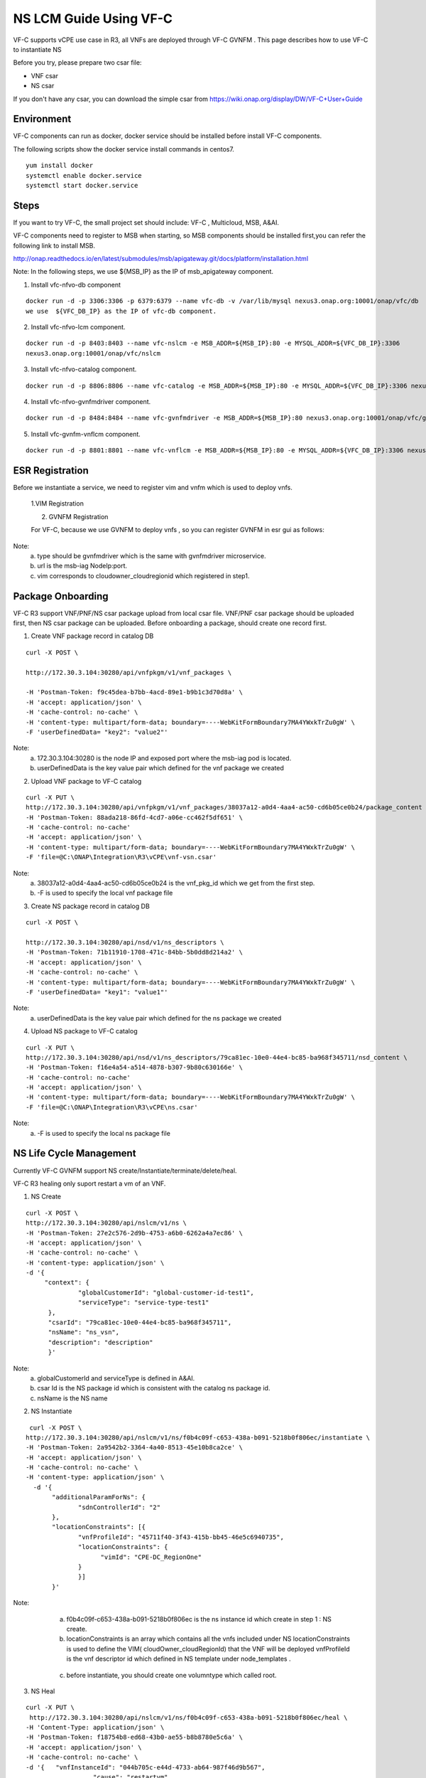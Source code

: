 .. This work is licensed under a Creative Commons Attribution 4.0 International License.
.. http://creativecommons.org/licenses/by/4.0

NS LCM Guide Using VF-C
-----------------------

VF-C supports vCPE use case in R3, all VNFs are deployed through VF-C GVNFM .
This page describes how to use VF-C to instantiate NS

Before you try, please prepare two csar file: 

* VNF csar
* NS csar

If you don't have any csar, you can download the simple csar from https://wiki.onap.org/display/DW/VF-C+User+Guide 


Environment
+++++++++++
VF-C components can run as docker, docker service should be installed before install VF-C components.

The following scripts show the docker service install commands in centos7.

::

  yum install docker
  systemctl enable docker.service
  systemctl start docker.service

Steps
+++++



If you want to  try VF-C,  the small project set should include: VF-C , Multicloud, MSB, A&AI.

VF-C components need to register to MSB when starting, so MSB components should be installed first,you can refer the following link to install MSB.

http://onap.readthedocs.io/en/latest/submodules/msb/apigateway.git/docs/platform/installation.html

Note: In the following steps, we use ${MSB_IP} as the IP of msb_apigateway component.

1. Install vfc-nfvo-db component

::

  docker run -d -p 3306:3306 -p 6379:6379 --name vfc-db -v /var/lib/mysql nexus3.onap.org:10001/onap/vfc/db
  we use  ${VFC_DB_IP} as the IP of vfc-db component.

2. Install vfc-nfvo-lcm component.

::

  docker run -d -p 8403:8403 --name vfc-nslcm -e MSB_ADDR=${MSB_IP}:80 -e MYSQL_ADDR=${VFC_DB_IP}:3306
  nexus3.onap.org:10001/onap/vfc/nslcm

3. Install vfc-nfvo-catalog component.

::

  docker run -d -p 8806:8806 --name vfc-catalog -e MSB_ADDR=${MSB_IP}:80 -e MYSQL_ADDR=${VFC_DB_IP}:3306 nexus3.onap.org:10001/onap/vfc/catalog

4. Install vfc-nfvo-gvnfmdriver component.

::

  docker run -d -p 8484:8484 --name vfc-gvnfmdriver -e MSB_ADDR=${MSB_IP}:80 nexus3.onap.org:10001/onap/vfc/gvnfmdriver

5. Install vfc-gvnfm-vnflcm component.

::

  docker run -d -p 8801:8801 --name vfc-vnflcm -e MSB_ADDR=${MSB_IP}:80 -e MYSQL_ADDR=${VFC_DB_IP}:3306 nexus3.onap.org:10001/onap/vfc/vnflcm


ESR Registration
++++++++++++++++


Before we instantiate a service, we need to register vim and vnfm which is used to deploy vnfs.

  1.VIM Registration

  |image1|

  .. |image1| image:: vim.png
   :width: 1000px
   :height: 600px


  2. GVNFM Registration

  For VF-C, because we use GVNFM to deploy vnfs , so you can register GVNFM in esr gui as follows:

  |image2|

  .. |image2| image:: gvnfm.png
   :width: 1000px
   :height: 600px


Note: 
  a. type should be gvnfmdriver which is the same with gvnfmdriver microservice.
  b. url is the msb-iag NodeIp:port.
  c. vim corresponds to cloudowner_cloudregionid which registered in step1.

Package Onboarding
++++++++++++++++++


VF-C R3 support VNF/PNF/NS csar package upload from local csar file. VNF/PNF csar package should be uploaded first, then NS csar package can be uploaded.
Before onboarding a package,  should create one record first. 


1. Create VNF package record  in catalog DB

::

  curl -X POST \

  http://172.30.3.104:30280/api/vnfpkgm/v1/vnf_packages \

  -H 'Postman-Token: f9c45dea-b7bb-4acd-89e1-b9b1c3d70d8a' \
  -H 'accept: application/json' \
  -H 'cache-control: no-cache' \
  -H 'content-type: multipart/form-data; boundary=----WebKitFormBoundary7MA4YWxkTrZu0gW' \
  -F 'userDefinedData= "key2": "value2"'

Note:  
  a. 172.30.3.104:30280 is the node IP and exposed port where the msb-iag pod is located. 
  b. userDefinedData is the key value pair which defined for the vnf package we created

2. Upload VNF package to VF-C catalog

::

  curl -X PUT \
  http://172.30.3.104:30280/api/vnfpkgm/v1/vnf_packages/38037a12-a0d4-4aa4-ac50-cd6b05ce0b24/package_content \
  -H 'Postman-Token: 88ada218-86fd-4cd7-a06e-cc462f5df651' \
  -H 'cache-control: no-cache'
  -H 'accept: application/json' \
  -H 'content-type: multipart/form-data; boundary=----WebKitFormBoundary7MA4YWxkTrZu0gW' \
  -F 'file=@C:\ONAP\Integration\R3\vCPE\vnf-vsn.csar'

Note:
  a. 38037a12-a0d4-4aa4-ac50-cd6b05ce0b24 is the vnf_pkg_id which we get from the first step.
  b. -F is used to specify the local vnf package file

3. Create NS package record in catalog DB

::

  curl -X POST \

  http://172.30.3.104:30280/api/nsd/v1/ns_descriptors \
  -H 'Postman-Token: 71b11910-1708-471c-84bb-5b0dd8d214a2' \
  -H 'accept: application/json' \
  -H 'cache-control: no-cache' \
  -H 'content-type: multipart/form-data; boundary=----WebKitFormBoundary7MA4YWxkTrZu0gW' \
  -F 'userDefinedData= "key1": "value1"'

Note:
  a. userDefinedData is the key value pair which defined for the ns package we created

4. Upload NS package to VF-C catalog

::

  curl -X PUT \
  http://172.30.3.104:30280/api/nsd/v1/ns_descriptors/79ca81ec-10e0-44e4-bc85-ba968f345711/nsd_content \
  -H 'Postman-Token: f16e4a54-a514-4878-b307-9b80c630166e' \
  -H 'cache-control: no-cache'
  -H 'accept: application/json' \
  -H 'content-type: multipart/form-data; boundary=----WebKitFormBoundary7MA4YWxkTrZu0gW' \
  -F 'file=@C:\ONAP\Integration\R3\vCPE\ns.csar'

Note:
  a.  -F is used to specify the local ns package file


NS Life Cycle Management
++++++++++++++++++++++++


Currently VF-C GVNFM support NS create/Instantiate/terminate/delete/heal.

VF-C R3 healing only suport restart a vm of an VNF. 

1. NS Create 

::

  curl -X POST \
  http://172.30.3.104:30280/api/nslcm/v1/ns \
  -H 'Postman-Token: 27e2c576-2d9b-4753-a6b0-6262a4a7ec86' \
  -H 'accept: application/json' \
  -H 'cache-control: no-cache' \
  -H 'content-type: application/json' \
  -d '{
       "context": {
                "globalCustomerId": "global-customer-id-test1",
                "serviceType": "service-type-test1"
        },
        "csarId": "79ca81ec-10e0-44e4-bc85-ba968f345711",
        "nsName": "ns_vsn",
        "description": "description"
        }'

Note:
  a. globalCustomerId  and serviceType is defined in A&AI.
  b. csar Id is the NS package id  which is consistent with the catalog ns package id.
  c. nsName is the NS name 

2. NS Instantiate

::

   curl -X POST \
  http://172.30.3.104:30280/api/nslcm/v1/ns/f0b4c09f-c653-438a-b091-5218b0f806ec/instantiate \
  -H 'Postman-Token: 2a9542b2-3364-4a40-8513-45e10b8ca2ce' \
  -H 'accept: application/json' \
  -H 'cache-control: no-cache' \
  -H 'content-type: application/json' \
    -d '{
         "additionalParamForNs": {
                "sdnControllerId": "2"
         },
         "locationConstraints": [{
                "vnfProfileId": "45711f40-3f43-415b-bb45-46e5c6940735",
                "locationConstraints": {
                      "vimId": "CPE-DC_RegionOne"
                }
                }]
         }'

Note:
  a.  f0b4c09f-c653-438a-b091-5218b0f806ec is the ns instance id which create in step 1 : NS create.
  b.  locationConstraints  is an array which contains all the vnfs included under NS locationConstraints is used to define the VIM( cloudOwner_cloudRegionId)  that the VNF will be deployed vnfProfileId is the vnf descriptor id which defined in NS template  under  node_templates . 


 |image3|

  .. |image3| image:: image2018-12-10_12-1-36.png
   :width: 5.97047in
   :height: 2.63208in

  c.   before instantiate, you should create one volumntype which called root.

3. NS Heal

::

  curl -X PUT \
   http://172.30.3.104:30280/api/nslcm/v1/ns/f0b4c09f-c653-438a-b091-5218b0f806ec/heal \
  -H 'Content-Type: application/json' \
  -H 'Postman-Token: f18754b8-ed68-43b0-ae55-b8b8780e5c6a' \
  -H 'accept: application/json' \
  -H 'cache-control: no-cache' \
  -d '{   "vnfInstanceId": "044b705c-e44d-4733-ab64-987f46d9b567", 
                    "cause": "restartvm",  
                    "additionalParams": {    
                                                        "action": "restartvm",  
                                                         "actionvminfo": {   
                                                         "vmid": "1623cd25-ae6f-4880-8132-15914367e47b",
                                                         "vduid": "",    
                                                          "vmname": "1623cd25-ae6f-4880-8132-15914367e47b"  
        }}  
        }'

Note:
  a.  f0b4c09f-c653-438a-b091-5218b0f806ec  is the ns instance id which create in step 1 : NS create.
  b.   "vnfInstanceId": "044b705c-e44d-4733-ab64-987f46d9b567" is the VNF instanceId, we can get this from A&AI or VF-C DB.
  c.  action only support restartvm  in Casablanca release.
  d.  actionvminfo only supports to include one vm , vmid is the vmid which is the same with the vmid in cloud. 

4. NS Terminate

::

  curl -X POST \
  http://172.30.3.104:30280/api/nslcm/v1/ns/f0b4c09f-c653-438a-b091-5218b0f806ec/terminate \
  -H 'Postman-Token: 5190e46f-f612-432a-90d8-161ea67778b2' \
  -H 'accept: application/json' \
  -H 'cache-control: no-cache' \
  -H 'content-type: application/json' \
  -d 'gracefulTerminationTimeout: 600,
  \terminationType: FORCEFUL'

Note:
  a.  f0b4c09f-c653-438a-b091-5218b0f806ec  is the ns instance id which create in step 1 : NS create.
  b.  terminateType supports FORCEFUL and GRACEFULLc.  gracefulTerminationTimeout is the wait time before execute terminate.

5. NS delete

::

  curl -X DELETE \
  http://172.30.3.104:30280/api/nslcm/v1/ns/f0b4c09f-c653-438a-b091-5218b0f806ec \
  -H 'Postman-Token: 62b35de6-1785-40ed-8026-06d73f9770d8' \
  -H 'cache-control: no-cache'

Note:
  a.  f0b4c09f-c653-438a-b091-5218b0f806ec is the ns instance id which create in step 1 : NS create